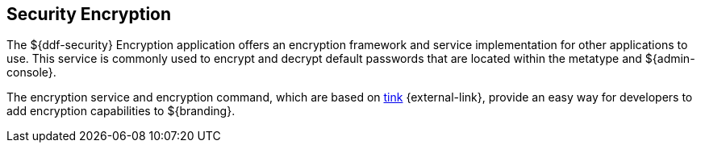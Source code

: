 :title: Security Encryption
:type: securityFramework
:status: published
:parent: Security Framework
:children:
:order: 02
:summary: Security Encryption.

== {title}

The ((${ddf-security} Encryption application)) offers an encryption framework and service implementation for other applications to use.
This service is commonly used to encrypt and decrypt default passwords that are located within the metatype and ${admin-console}.

The encryption service and encryption command, which are based on https://github.com/google/tink/wiki[tink] {external-link}, provide an easy way for developers to add encryption capabilities to ${branding}.
